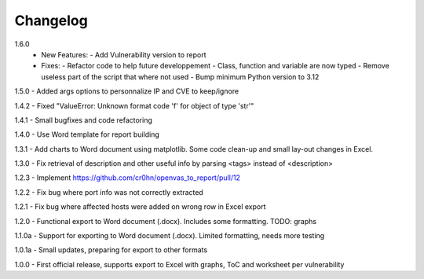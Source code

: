 Changelog
=========

1.6.0
       - New Features:
         - Add Vulnerability version to report

       - Fixes:
         - Refactor code to help future developpement
         - Class, function and variable are now typed
         - Remove useless part of the script that where not used
         - Bump minimum Python version to 3.12

1.5.0  - Added args options to personnalize IP and CVE to keep/ignore

1.4.2  - Fixed "ValueError: Unknown format code 'f' for object of type 'str'"

1.4.1  - Small bugfixes and code refactoring

1.4.0  - Use Word template for report building

1.3.1  - Add charts to Word document using matplotlib. Some code clean-up and small lay-out changes in Excel.

1.3.0  - Fix retrieval of description and other useful info by parsing <tags> instead of <description>

1.2.3  - Implement https://github.com/cr0hn/openvas_to_report/pull/12

1.2.2  - Fix bug where port info was not correctly extracted

1.2.1  - Fix bug where affected hosts were added on wrong row in Excel export

1.2.0  - Functional export to Word document (.docx). Includes some formatting. TODO: graphs

1.1.0a - Support for exporting to Word document (.docx). Limited formatting, needs more testing

1.0.1a - Small updates, preparing for export to other formats

1.0.0  - First official release, supports export to Excel with graphs, ToC and worksheet per vulnerability
